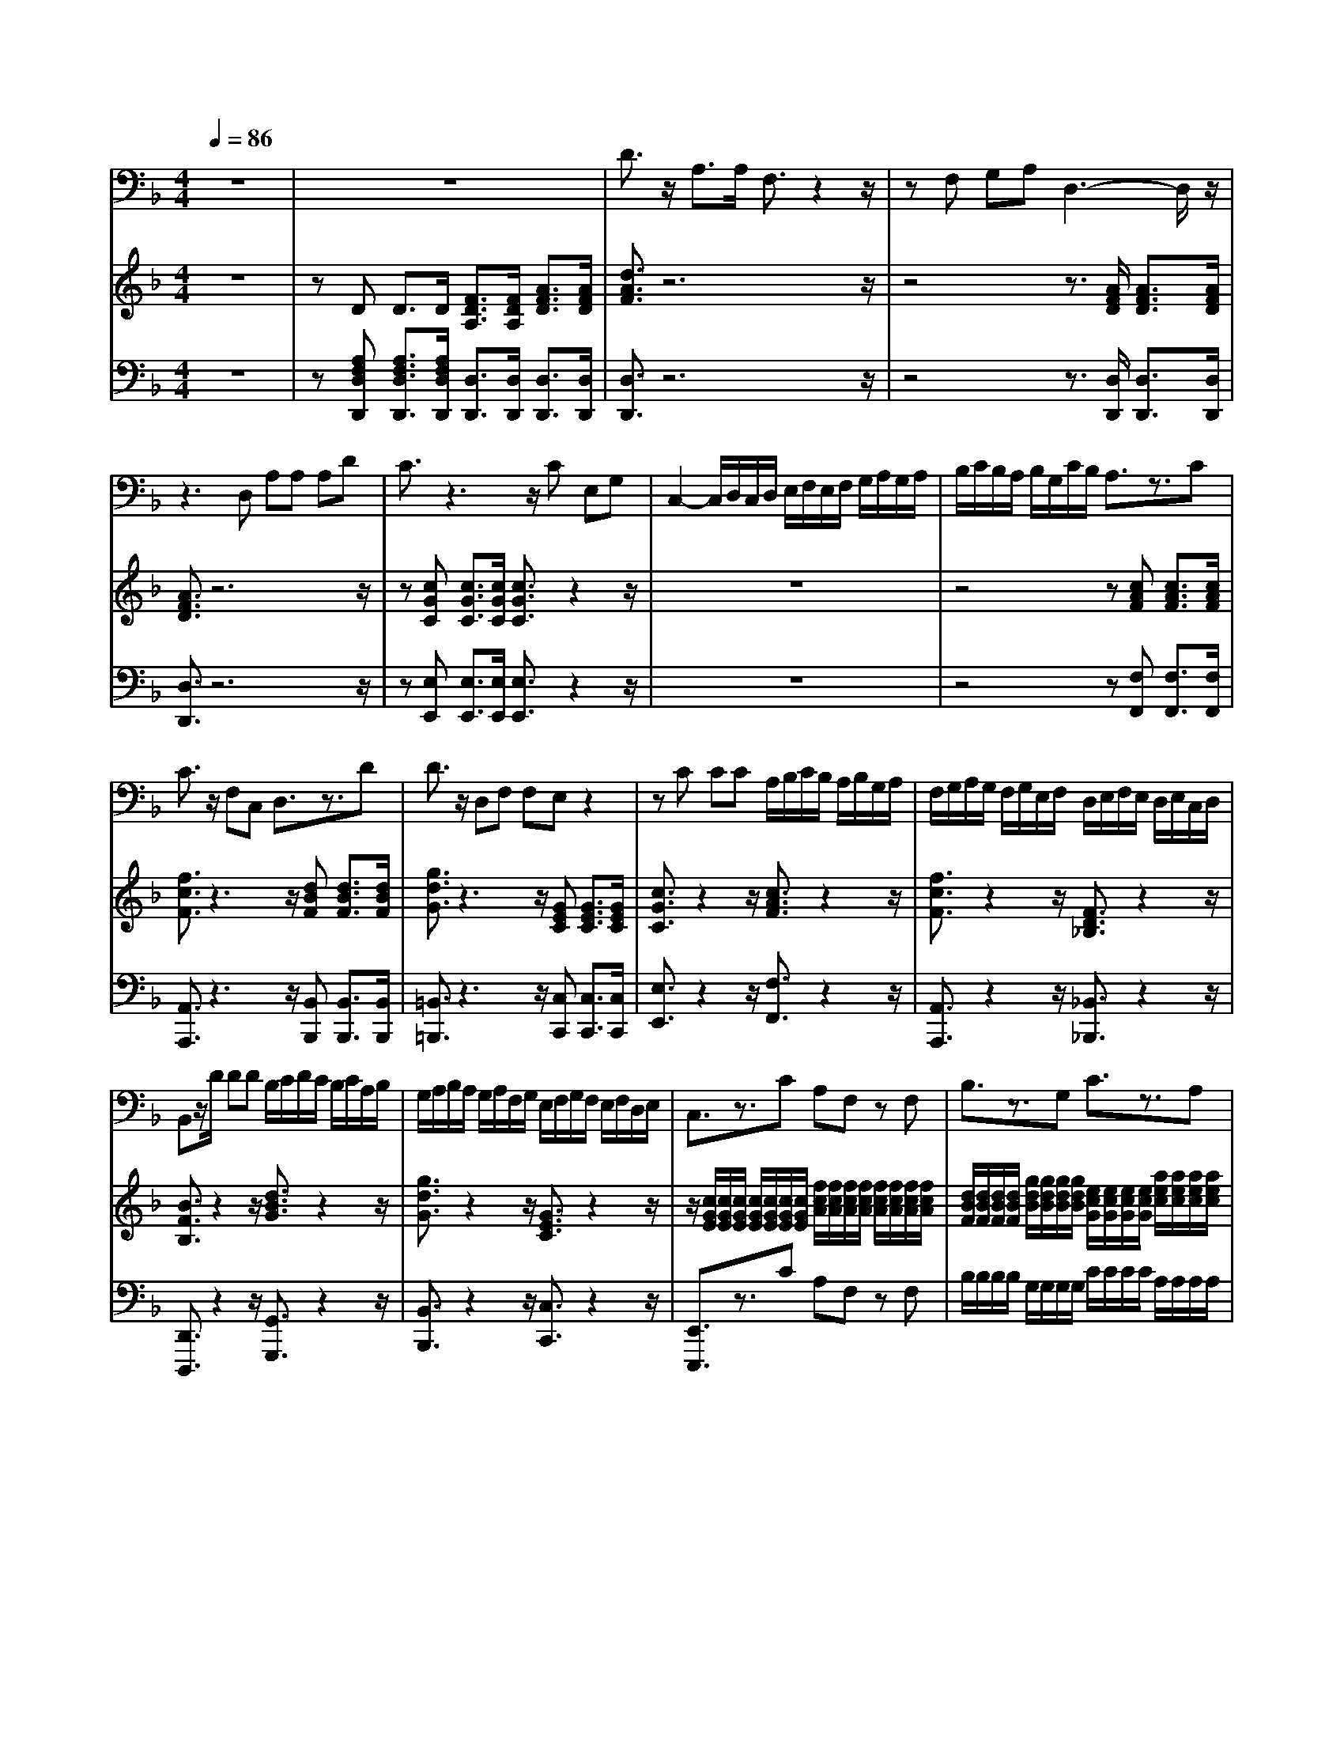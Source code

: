 % input file /home/ubuntu/MusicGeneratorQuin/training_data/handel/mess_05.mid
% format 1 file 12 tracks
X: 1
T: 
M: 4/4
L: 1/8
Q:1/4=86
% Last note suggests Locrian mode tune
K:F % 1 flats
%The Messiah #5: "Thus saith the Lord"
%By G. F. Handel
%Copyright \0xa9 1912 by G. Schirmer, Inc.
%Generated by NoteWorthy Composer
% MIDI Key signature, sharp/flats=-1  minor=0
% Time signature=4/4  MIDI-clocks/click=24  32nd-notes/24-MIDI-clocks=8
V:1
%Baritone Sax
%%MIDI program 67
z8|z8|D3/2z/2 A,3/2A,/2 F,3/2z2z/2|zF, G,A, D,3-D,/2z/2|
z3D, A,A, A,D|C3/2z3z/2C E,G,|C,2- C,/2D,/2C,/2D,/2 E,/2F,/2E,/2F,/2 G,/2A,/2G,/2A,/2|B,/2C/2B,/2A,/2 B,/2G,/2C/2B,/2 A,3/2z3/2C|
C3/2z/2 F,C, D,3/2z3/2D|D3/2z/2 D,F, F,E, z2|zC CC A,/2B,/2C/2B,/2 A,/2B,/2G,/2A,/2|F,/2G,/2A,/2G,/2 F,/2G,/2E,/2F,/2 D,/2E,/2F,/2E,/2 D,/2E,/2C,/2D,/2|
B,,z/2D/2 DD B,/2C/2D/2C/2 B,/2C/2A,/2B,/2|G,/2A,/2B,/2A,/2 G,/2A,/2F,/2G,/2 E,/2F,/2G,/2F,/2 E,/2F,/2D,/2E,/2|C,3/2z3/2C A,F, zF,|B,3/2z3/2G, C3/2z3/2A,|
D,3/2z3/2G, C,3/2z3/2F,|B,B, zG, DD zA,|C3/2z3z/2D, D,D,|E,/2D,/2E,/2F,/2 E,/2F,/2D,/2E,/2 F,/2E,/2F,/2G,/2 F,/2G,/2E,/2F,/2|
G,/2F,/2G,/2A,/2 G,/2A,/2F,/2G,/2 A,/2G,/2A,/2B,/2 A,/2B,/2G,/2A,/2|B,/2A,/2B,/2C/2 B,/2C/2A,/2B,/2 C3/2z/2 A,F,|C,3/2z/2 C,C, F,3-F,/2z/2|z3D, _G,3/2z/2 _G,_G,|
A,3/2z3/2A, C/2C/2C CC/2B,/2|=G,G, z4 G,A,|=B,/2=B,/2=B, A,G, C3/2C/2 C3/2z/2|zF, G,D, E,E, z2|
z3E, =B,3/2z3/2=B,/2E,/2|C3/2z4z/2 A,A,|_A,2- _A,/2z/2=A, E,3/2
V:2
%Violin Accomp.
%%MIDI program 40
z8|zD D3/2D/2 [F3/2D3/2A,3/2][F/2D/2A,/2] [A3/2F3/2D3/2][A/2F/2D/2]|[d3/2A3/2F3/2]z6z/2|z4 z3/2[A/2F/2D/2] [A3/2F3/2D3/2][A/2F/2D/2]|
[A3/2F3/2D3/2]z6z/2|z[cGC] [c3/2G3/2C3/2][c/2G/2C/2] [c3/2G3/2C3/2]z2z/2|z8|z4 z[cAF] [c3/2A3/2F3/2][c/2A/2F/2]|
[f3/2c3/2F3/2]z3z/2[dBF] [d3/2B3/2F3/2][d/2B/2F/2]|[g3/2d3/2G3/2]z3z/2[GEC] [G3/2E3/2C3/2][G/2E/2C/2]|[c3/2G3/2C3/2]z2z/2 [c3/2A3/2F3/2]z2z/2|[f3/2c3/2F3/2]z2z/2 [F3/2D3/2_B,3/2]z2z/2|
[B3/2F3/2B,3/2]z2z/2 [d3/2B3/2G3/2]z2z/2|[g3/2d3/2G3/2]z2z/2 [G3/2E3/2C3/2]z2z/2|z/2[c/2G/2E/2][c/2G/2E/2][c/2G/2E/2] [c/2G/2E/2][c/2G/2E/2][c/2G/2E/2][c/2G/2E/2] [f/2c/2A/2][f/2c/2A/2][f/2c/2A/2][f/2c/2A/2] [f/2c/2A/2][f/2c/2A/2][f/2c/2A/2][f/2c/2A/2]|[d/2B/2F/2][d/2B/2F/2][d/2B/2F/2][d/2B/2F/2] [g/2d/2B/2][g/2d/2B/2][g/2d/2B/2][g/2d/2B/2] [e/2c/2G/2][e/2c/2G/2][e/2c/2G/2][e/2c/2G/2] [a/2e/2c/2][a/2e/2c/2][a/2e/2c/2][a/2e/2c/2]|
[f/2c/2][f/2c/2][f/2c/2][f/2c/2] [b/2f/2B/2][b/2f/2B/2][b/2f/2B/2][b/2f/2B/2] [b/2e/2c/2][b/2e/2c/2][b/2e/2c/2][b/2e/2c/2] [a/2e/2c/2][a/2e/2c/2][a/2e/2c/2][a/2e/2c/2]|[a/2d/2][a/2d/2][a/2d/2][a/2d/2] [g/2d/2][g/2d/2][g/2d/2B/2][g/2d/2B/2] [g/2d/2A/2][g/2d/2A/2][g/2d/2A/2][g/2d/2A/2] [f/2c/2][f/2c/2][f/2c/2][f/2c/2]|[f/2c/2G/2][f/2c/2G/2][f/2c/2G/2][f/2c/2G/2] [e/2c/2G/2][e/2c/2G/2][e/2c/2G/2][e/2c/2G/2] [f/2c/2F/2][f/2c/2F/2][f/2c/2F/2][f/2c/2F/2] [B/2F/2][B/2F/2][B/2F/2][B/2F/2]|[c/2B/2G/2]z/2[c/2B/2G/2]z/2 [c/2B/2G/2]z/2[c/2B/2G/2]z/2 [c/2A/2]z/2[c/2A/2]z/2 [f/2c/2A/2]z/2[f/2c/2A/2]z/2|
[f/2B/2G/2]z/2[f/2B/2G/2]z/2 [e/2B/2G/2]z/2[e/2B/2G/2]z/2 [f/2c/2F/2]z/2[f/2c/2F/2]z/2 [a/2f/2c/2]z/2[a/2f/2c/2]z/2|[a/2d/2]z/2[a/2d/2]z/2 [g/2d/2]z/2[f/2d/2B/2]z/2 [e/2B/2G/2]z/2[e/2B/2G/2]z/2 [f/2c/2A/2]z/2[f/2c/2A/2]z/2|[f/2c/2G/2]z/2[f/2c/2G/2]z/2 [e/2c/2G/2]z/2[e/2c/2G/2]z/2 [fcA]z/2[A/2F/2C/2] [A3/2F3/2C3/2][A/2F/2C/2]|[d3/2A3/2D3/2]z6z/2|
z8|z[dBG] [d3/2B3/2G3/2][d/2B/2G/2] [d3/2=B3/2G3/2]z2z/2|z4 [g3/2c3/2G3/2]z2z/2|[=B3/2F3/2D3/2]z3z/2[cGE] [c3/2G3/2E3/2][c/2G/2E/2]|
[e3/2=B3/2E3/2]z6z/2|[e3/2c3/2A3/2E3/2][c/2A/2E/2] [c3/2A3/2E3/2][c/2A/2E/2] [c3/2A3/2_G3/2]z2z/2|z4 [_a3/2e3/2=B3/2]z/2 [=a3/2e3/2_d3/2A3/2]
V:3
%Cello Accomp.
%%MIDI program 42
z8|z[A,F,D,D,,] [A,3/2F,3/2D,3/2D,,3/2][A,/2F,/2D,/2D,,/2] [D,3/2D,,3/2][D,/2D,,/2] [D,3/2D,,3/2][D,/2D,,/2]|[D,3/2D,,3/2]z6z/2|z4 z3/2[D,/2D,,/2] [D,3/2D,,3/2][D,/2D,,/2]|
[D,3/2D,,3/2]z6z/2|z[E,E,,] [E,3/2E,,3/2][E,/2E,,/2] [E,3/2E,,3/2]z2z/2|z8|z4 z[F,F,,] [F,3/2F,,3/2][F,/2F,,/2]|
[A,,3/2A,,,3/2]z3z/2[B,,B,,,] [B,,3/2B,,,3/2][B,,/2B,,,/2]|[=B,,3/2=B,,,3/2]z3z/2[C,C,,] [C,3/2C,,3/2][C,/2C,,/2]|[E,3/2E,,3/2]z2z/2 [F,3/2F,,3/2]z2z/2|[A,,3/2A,,,3/2]z2z/2 [_B,,3/2_B,,,3/2]z2z/2|
[D,,3/2D,,,3/2]z2z/2 [G,,3/2G,,,3/2]z2z/2|[B,,3/2B,,,3/2]z2z/2 [C,3/2C,,3/2]z2z/2|[E,,3/2E,,,3/2]z3/2C A,F, zF,|B,/2B,/2B,/2B,/2 G,/2G,/2G,/2G,/2 C/2C/2C/2C/2 A,/2A,/2A,/2A,/2|
D,/2D,/2D,/2D,/2 G,/2G,/2G,/2G,/2 C,/2C,/2C,/2C,/2 F,/2F,/2F,/2F,/2|B,/2B,/2B,/2B,/2 B,/2B,/2G,/2G,/2 D/2D/2D/2D/2 A,/2A,/2A,/2A,/2|C/2C/2C/2C/2 C,/2C,/2C,/2C,/2 D,/2D,/2D,/2D,/2 D,/2D,/2D,/2D,/2|E,E, E,E, F,F, F,F,|
G,G, G,G, A,A, A,A,|B,B, B,B, CC A,F,|C,C, C,C, F,z/2[F,/2F,,/2] [F,3/2F,,3/2][F,/2F,,/2]|[_G,3/2_G,,3/2]z6z/2|
z8|z[=G,=G,,] [G,3/2G,,3/2][G,/2G,,/2] [F,3/2F,,3/2]z2z/2|z4 [E,3/2E,,3/2]z2z/2|[D,3/2D,,3/2]z3z/2[C,C,,] [C,3/2C,,3/2][C,/2C,,/2]|
[_A,,3/2_A,,,3/2]z6z/2|[=A,,3/2=A,,,3/2][A,/2A,,/2] [A,3/2A,,3/2][A,/2A,,/2] [_E,3/2_E,,3/2]z2z/2|z4 [=E,3/2=E,,3/2]z/2 [A,,3/2A,,,3/2]
%"The Messiah"
%by G.F. Handel
%#5: Recitative for Bass
%Thus saith the Lord
%\0xa9 1912 G. Schirmer, Inc.
%Sequenced by:
%patriotbot@aol.com
%7 December, 1997
